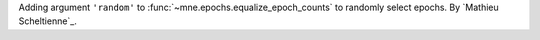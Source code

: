 Adding argument ``'random'`` to :func:`~mne.epochs.equalize_epoch_counts` to randomly select epochs. By `Mathieu Scheltienne`_.

